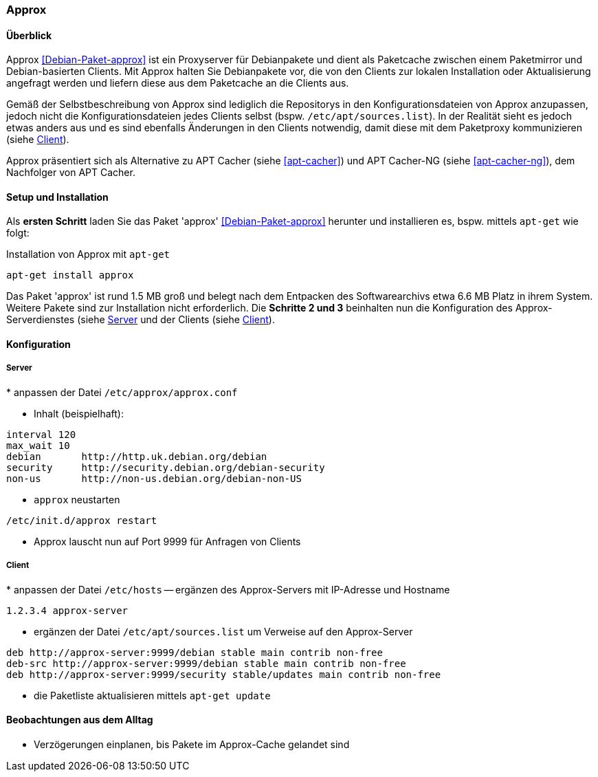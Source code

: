 // Datei: ./praxis/apt-cache/approx.adoc

// Baustelle: Notizen

[[approx]]

=== Approx ===

==== Überblick ====

// Stichworte für den Index
(((APT-Cache)))
(((Debianpaket, approx)))
(((Paketcache)))
(((Paketproxy, approx)))

Approx <<Debian-Paket-approx>> ist ein Proxyserver für Debianpakete und
dient als Paketcache zwischen einem Paketmirror und Debian-basierten
Clients. Mit Approx halten Sie Debianpakete vor, die von den Clients zur
lokalen Installation oder Aktualisierung angefragt werden und liefern
diese aus dem Paketcache an die Clients aus.

Gemäß der Selbstbeschreibung von Approx sind lediglich die Repositorys
in den Konfigurationsdateien von Approx anzupassen, jedoch nicht die
Konfigurationsdateien jedes Clients selbst (bspw.
`/etc/apt/sources.list`). In der Realität sieht es jedoch etwas anders 
aus und es sind ebenfalls Änderungen in den Clients notwendig, damit 
diese mit dem Paketproxy kommunizieren (siehe 
<<approx-Konfiguration-Client>>).

Approx präsentiert sich als Alternative zu APT Cacher (siehe
<<apt-cacher>>) und APT Cacher-NG (siehe <<apt-cacher-ng>>), dem
Nachfolger von APT Cacher.

[[approx-Setup]]
==== Setup und Installation ====

// Stichworte für den Index
(((Approx, Installation)))
Als *ersten Schritt* laden Sie das Paket 'approx' <<Debian-Paket-approx>>
herunter und installieren es, bspw. mittels `apt-get` wie folgt:

.Installation von Approx mit `apt-get`
----
apt-get install approx
----

Das Paket 'approx' ist rund 1.5 MB groß und belegt nach dem Entpacken
des Softwarearchivs etwa 6.6 MB Platz in ihrem System. Weitere Pakete
sind zur Installation nicht erforderlich. Die *Schritte 2 und 3*
beinhalten nun die Konfiguration des Approx-Serverdienstes (siehe
<<approx-Konfiguration-Server>> und der Clients (siehe
<<approx-Konfiguration-Client>>).

[[approx-Konfiguration]]
==== Konfiguration ====

[[approx-Konfiguration-Server]]
===== Server =====

// Stichworte für den Index
(((Approx, /etc/approx/approx.conf)))
(((Approx, Serverkonfiguration)))
* anpassen der Datei `/etc/approx/approx.conf`


* Inhalt (beispielhaft):

----
interval 120
max_wait 10
debian       http://http.uk.debian.org/debian
security     http://security.debian.org/debian-security
non-us       http://non-us.debian.org/debian-non-US
----

* `approx` neustarten

----
/etc/init.d/approx restart
----

* Approx lauscht nun auf Port 9999 für Anfragen von Clients

[[approx-Konfiguration-Client]]
===== Client =====

// Stichworte für den Index
(((Approx, Clientkonfiguration)))
* anpassen der Datei `/etc/hosts` -- ergänzen des Approx-Servers mit
IP-Adresse und Hostname

----
1.2.3.4 approx-server
----

* ergänzen der Datei `/etc/apt/sources.list` um Verweise auf den
Approx-Server

----
deb http://approx-server:9999/debian stable main contrib non-free
deb-src http://approx-server:9999/debian stable main contrib non-free
deb http://approx-server:9999/security stable/updates main contrib non-free
----

* die Paketliste aktualisieren mittels `apt-get update`

==== Beobachtungen aus dem Alltag ====

* Verzögerungen einplanen, bis Pakete im Approx-Cache gelandet sind


// Datei (Ende): ./praxis/apt-cache/approx.adoc
